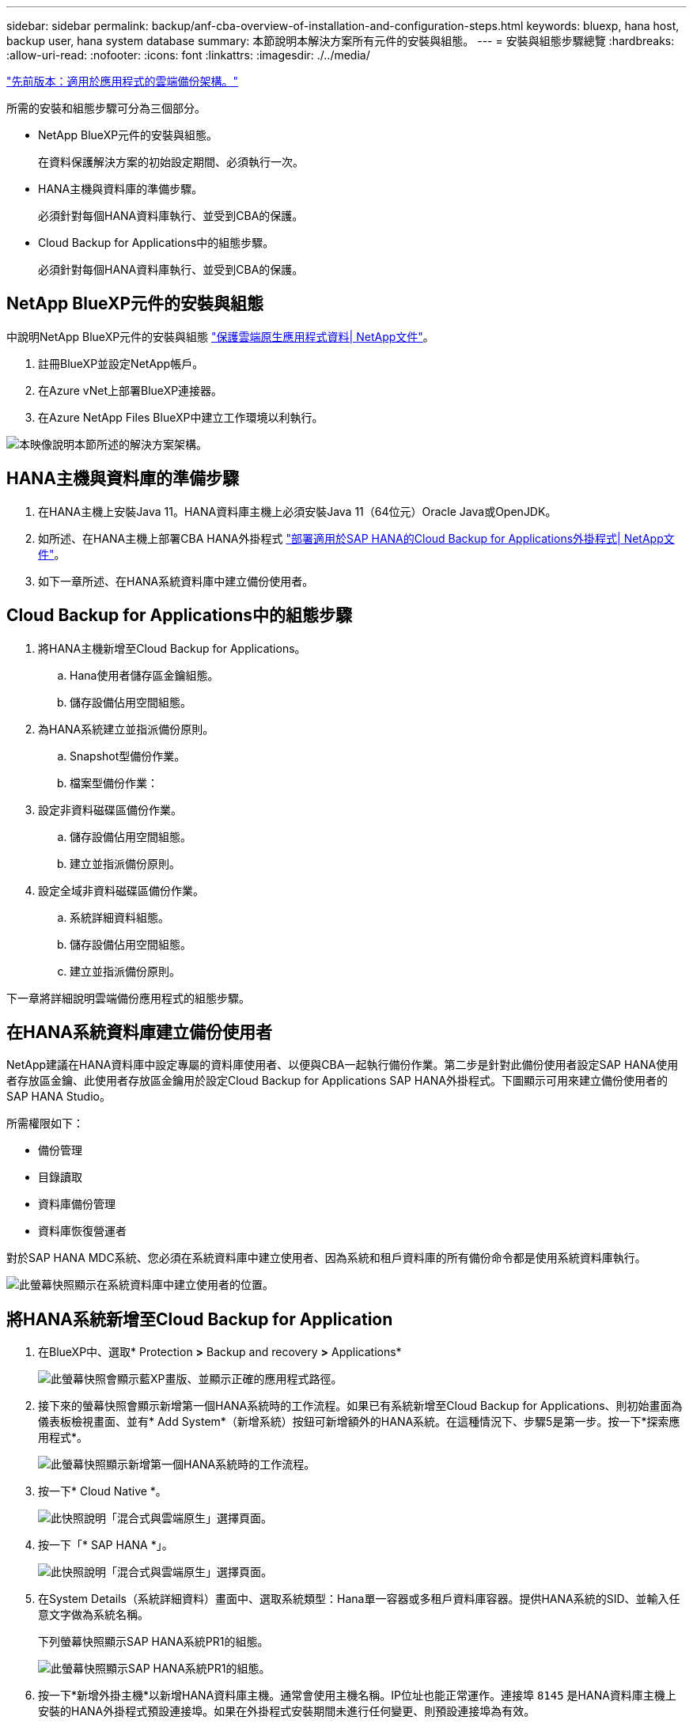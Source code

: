 ---
sidebar: sidebar 
permalink: backup/anf-cba-overview-of-installation-and-configuration-steps.html 
keywords: bluexp, hana host, backup user, hana system database 
summary: 本節說明本解決方案所有元件的安裝與組態。 
---
= 安裝與組態步驟總覽
:hardbreaks:
:allow-uri-read: 
:nofooter: 
:icons: font
:linkattrs: 
:imagesdir: ./../media/


link:anf-cba-cloud-backup-for-applications-architecture.html["先前版本：適用於應用程式的雲端備份架構。"]

[role="lead"]
所需的安裝和組態步驟可分為三個部分。

* NetApp BlueXP元件的安裝與組態。
+
在資料保護解決方案的初始設定期間、必須執行一次。

* HANA主機與資料庫的準備步驟。
+
必須針對每個HANA資料庫執行、並受到CBA的保護。

* Cloud Backup for Applications中的組態步驟。
+
必須針對每個HANA資料庫執行、並受到CBA的保護。





== NetApp BlueXP元件的安裝與組態

中說明NetApp BlueXP元件的安裝與組態 https://docs.netapp.com/us-en/cloud-manager-backup-restore/concept-protect-cloud-app-data-to-cloud.html["保護雲端原生應用程式資料| NetApp文件"^]。

. 註冊BlueXP並設定NetApp帳戶。
. 在Azure vNet上部署BlueXP連接器。
. 在Azure NetApp Files BlueXP中建立工作環境以利執行。


image:anf-cba-image5.png["本映像說明本節所述的解決方案架構。"]



== HANA主機與資料庫的準備步驟

. 在HANA主機上安裝Java 11。HANA資料庫主機上必須安裝Java 11（64位元）Oracle Java或OpenJDK。
. 如所述、在HANA主機上部署CBA HANA外掛程式 link:https://docs.netapp.com/us-en/cloud-manager-backup-restore/task-deploy-snapcenter-plugin-for-sap-hana.html["部署適用於SAP HANA的Cloud Backup for Applications外掛程式| NetApp文件"]。
. 如下一章所述、在HANA系統資料庫中建立備份使用者。




== Cloud Backup for Applications中的組態步驟

. 將HANA主機新增至Cloud Backup for Applications。
+
.. Hana使用者儲存區金鑰組態。
.. 儲存設備佔用空間組態。


. 為HANA系統建立並指派備份原則。
+
.. Snapshot型備份作業。
.. 檔案型備份作業：


. 設定非資料磁碟區備份作業。
+
.. 儲存設備佔用空間組態。
.. 建立並指派備份原則。


. 設定全域非資料磁碟區備份作業。
+
.. 系統詳細資料組態。
.. 儲存設備佔用空間組態。
.. 建立並指派備份原則。




下一章將詳細說明雲端備份應用程式的組態步驟。



== 在HANA系統資料庫建立備份使用者

NetApp建議在HANA資料庫中設定專屬的資料庫使用者、以便與CBA一起執行備份作業。第二步是針對此備份使用者設定SAP HANA使用者存放區金鑰、此使用者存放區金鑰用於設定Cloud Backup for Applications SAP HANA外掛程式。下圖顯示可用來建立備份使用者的SAP HANA Studio。

所需權限如下：

* 備份管理
* 目錄讀取
* 資料庫備份管理
* 資料庫恢復營運者


對於SAP HANA MDC系統、您必須在系統資料庫中建立使用者、因為系統和租戶資料庫的所有備份命令都是使用系統資料庫執行。

image:anf-cba-image10.png["此螢幕快照顯示在系統資料庫中建立使用者的位置。"]



== 將HANA系統新增至Cloud Backup for Application

. 在BlueXP中、選取* Protection *>* Backup and recovery *>* Applications*
+
image:anf-cba-image11.png["此螢幕快照會顯示藍XP畫版、並顯示正確的應用程式路徑。"]

. 接下來的螢幕快照會顯示新增第一個HANA系統時的工作流程。如果已有系統新增至Cloud Backup for Applications、則初始畫面為儀表板檢視畫面、並有* Add System*（新增系統）按鈕可新增額外的HANA系統。在這種情況下、步驟5是第一步。按一下*探索應用程式*。
+
image:anf-cba-image12.png["此螢幕快照顯示新增第一個HANA系統時的工作流程。"]

. 按一下* Cloud Native *。
+
image:anf-cba-image13.png["此快照說明「混合式與雲端原生」選擇頁面。"]

. 按一下「* SAP HANA *」。
+
image:anf-cba-image14.png["此快照說明「混合式與雲端原生」選擇頁面。"]

. 在System Details（系統詳細資料）畫面中、選取系統類型：Hana單一容器或多租戶資料庫容器。提供HANA系統的SID、並輸入任意文字做為系統名稱。
+
下列螢幕快照顯示SAP HANA系統PR1的組態。

+
image:anf-cba-image15.png["此螢幕快照顯示SAP HANA系統PR1的組態。"]

. 按一下*新增外掛主機*以新增HANA資料庫主機。通常會使用主機名稱。IP位址也能正常運作。連接埠 `8145` 是HANA資料庫主機上安裝的HANA外掛程式預設連接埠。如果在外掛程式安裝期間未進行任何變更、則預設連接埠為有效。
+

NOTE: 對於HANA多主機系統、您只需要新增執行系統資料庫的主機。

+
image:anf-cba-image16.png["此螢幕快照顯示「Add-Plug-in Host selection」（附加外掛程式主機選擇）畫面。"]

. 若要新增HANA資料庫使用者儲存金鑰、請按一下*新增使用者儲存金鑰*。
+
輸入設定HANA資料庫使用者儲存金鑰的資訊。您可以提供任何名稱作為金鑰名稱。系統詳細資料包括IP位址和連接埠、以便使用hdbsql用戶端與系統資料庫進行通訊。對於SAP HANA MDC系統、連接埠 `3<instanceNo>13` 是SQL存取系統資料庫的標準連接埠。

+
您必須在先前設定的系統資料庫中、提供資料庫使用者的使用者名稱和密碼。Cloud Backup for Applications會使用此資訊自動建立使用者儲存金鑰、並使用金鑰與HANA資料庫進行通訊。

+
image:anf-cba-image17.png["此螢幕快照顯示「新增使用者儲存區金鑰選擇」畫面。"]

. 在HANA主機上、您可以執行下列命令來檢查金鑰是否正常運作：
+
....
pr1adm@vm-pr1:/usr/sap/PR1/HDB01> hdbuserstore list
DATA FILE       : /usr/sap/PR1/pr1adm/.hdb/vm-pr1/SSFS_HDB.DAT
KEY FILE        : /usr/sap/PR1/pr1adm/.hdb/vm-pr1/SSFS_HDB.KEY
KEY PR1KEY
  ENV : 10.0.1.20:30113
  USER: SNAPSHOT
KEY PR1SAPDBCTRL
  ENV : vm-pr1:30113
  USER: SAPDBCTRL
pr1adm@vm-pr1:/usr/sap/PR1/HDB01> hdbsql -U PR1KEY
Welcome to the SAP HANA Database interactive terminal.
Type:  \h for help with commands
       \q to quit
hdbsql SYSTEMDB=>
....
. 單擊*下一步*完成系統詳細資料組態。
+
image:anf-cba-image18.png["此螢幕快照顯示「系統詳細資料」畫面。"]

. 按一下「*新增儲存設備*」以設定HANA資料庫的儲存佔用空間。
+
image:anf-cba-image19.png["此螢幕快照顯示「儲存設備佔用空間」畫面上的「新增儲存空間」按鈕。"]

. 輸入HANA系統儲存磁碟區的資訊。
. 選取用於HANA系統ANF磁碟區的工作環境和NetApp帳戶。選取HANA系統的資料Volume。在我們的範例中、就是這樣 `PR1_data_mnt00001`。
+

NOTE: 對於SAP HANA多主機系統、您必須選取屬於系統的所有HANA主機的資料Volume。

+
image:anf-cba-image20.png["此螢幕快照顯示「Add Storage Footprint（新增儲存設備佔用空間）」選擇"]

. 單擊* Next*（下一步*）以增加儲存設備佔用空間。
+
image:anf-cba-image21.png["此螢幕快照顯示如何新增儲存設備佔用空間。"]

. 檢查組態、然後按一下*「Add System*（新增系統*）」。
+
image:anf-cba-image22.png["此螢幕快照顯示如何新增儲存系統。"]

+
image:anf-cba-image23.png["此螢幕快照顯示結果。"]



HANA系統現已新增至Cloud Backup for Applications。下一步、您必須設定備份作業。

image:anf-cba-image24.png["此螢幕快照顯示備份作業的設定位置。"]

link:anf-cba-create-backup-policies.html["下一步：建立備份原則。"]

